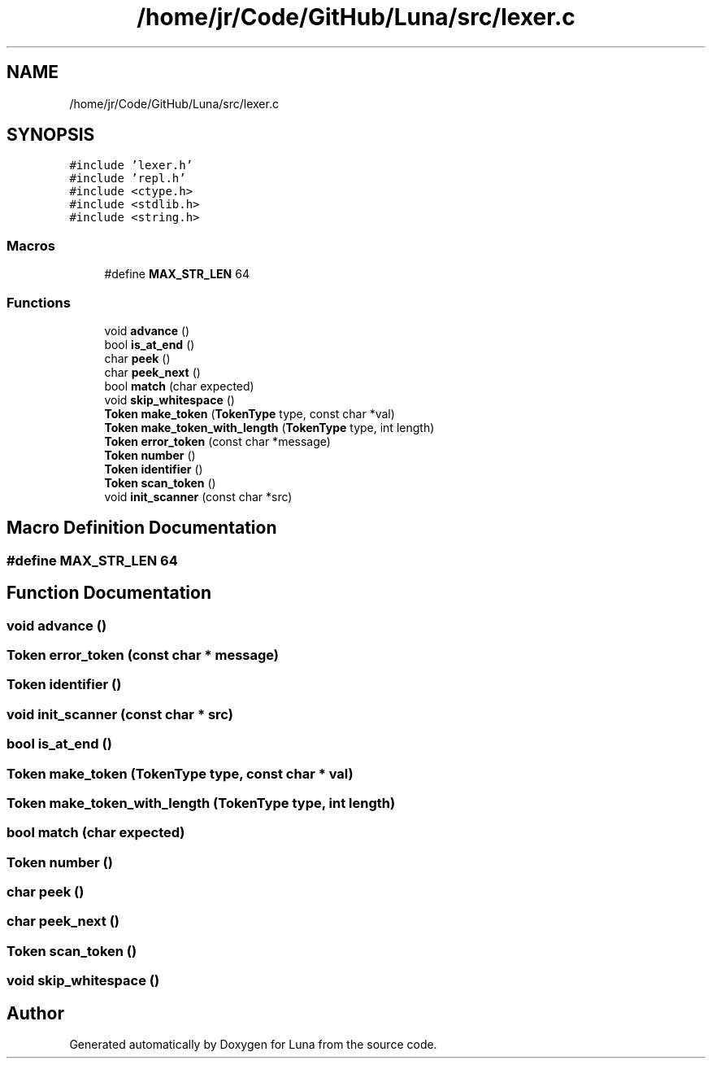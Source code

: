 .TH "/home/jr/Code/GitHub/Luna/src/lexer.c" 3 "Tue Apr 11 2023" "Version 0.0.1" "Luna" \" -*- nroff -*-
.ad l
.nh
.SH NAME
/home/jr/Code/GitHub/Luna/src/lexer.c
.SH SYNOPSIS
.br
.PP
\fC#include 'lexer\&.h'\fP
.br
\fC#include 'repl\&.h'\fP
.br
\fC#include <ctype\&.h>\fP
.br
\fC#include <stdlib\&.h>\fP
.br
\fC#include <string\&.h>\fP
.br

.SS "Macros"

.in +1c
.ti -1c
.RI "#define \fBMAX_STR_LEN\fP   64"
.br
.in -1c
.SS "Functions"

.in +1c
.ti -1c
.RI "void \fBadvance\fP ()"
.br
.ti -1c
.RI "bool \fBis_at_end\fP ()"
.br
.ti -1c
.RI "char \fBpeek\fP ()"
.br
.ti -1c
.RI "char \fBpeek_next\fP ()"
.br
.ti -1c
.RI "bool \fBmatch\fP (char expected)"
.br
.ti -1c
.RI "void \fBskip_whitespace\fP ()"
.br
.ti -1c
.RI "\fBToken\fP \fBmake_token\fP (\fBTokenType\fP type, const char *val)"
.br
.ti -1c
.RI "\fBToken\fP \fBmake_token_with_length\fP (\fBTokenType\fP type, int length)"
.br
.ti -1c
.RI "\fBToken\fP \fBerror_token\fP (const char *message)"
.br
.ti -1c
.RI "\fBToken\fP \fBnumber\fP ()"
.br
.ti -1c
.RI "\fBToken\fP \fBidentifier\fP ()"
.br
.ti -1c
.RI "\fBToken\fP \fBscan_token\fP ()"
.br
.ti -1c
.RI "void \fBinit_scanner\fP (const char *src)"
.br
.in -1c
.SH "Macro Definition Documentation"
.PP 
.SS "#define MAX_STR_LEN   64"

.SH "Function Documentation"
.PP 
.SS "void advance ()"

.SS "\fBToken\fP error_token (const char * message)"

.SS "\fBToken\fP identifier ()"

.SS "void init_scanner (const char * src)"

.SS "bool is_at_end ()"

.SS "\fBToken\fP make_token (\fBTokenType\fP type, const char * val)"

.SS "\fBToken\fP make_token_with_length (\fBTokenType\fP type, int length)"

.SS "bool match (char expected)"

.SS "\fBToken\fP number ()"

.SS "char peek ()"

.SS "char peek_next ()"

.SS "\fBToken\fP scan_token ()"

.SS "void skip_whitespace ()"

.SH "Author"
.PP 
Generated automatically by Doxygen for Luna from the source code\&.

